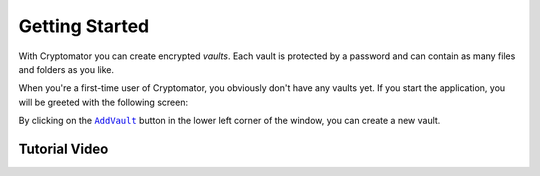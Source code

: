 Getting Started
===============

With Cryptomator you can create encrypted *vaults*.
Each vault is protected by a password and can contain as many files and folders as you like.

When you're a first-time user of Cryptomator, you obviously don't have any vaults yet.
If you start the application, you will be greeted with the following screen:

.. image:: ../img/desktop/empty-vault-list.png
    :alt: Empty vault list

By clicking on the |AddVault|_ button in the lower left corner of the window, you can create a new vault.

.. |AddVault| replace:: ``AddVault``
.. _AddVault: ./adding-vaults.html

.. _desktop/getting-started/tutorial-video:

Tutorial Video
--------------

.. image:: https://img.youtube.com/vi/g9A0zihHZ14/0.jpg
    :alt: Cryptomator Tutorial: Get Started
    :target: https://www.youtube.com/watch?v=g9A0zihHZ14
